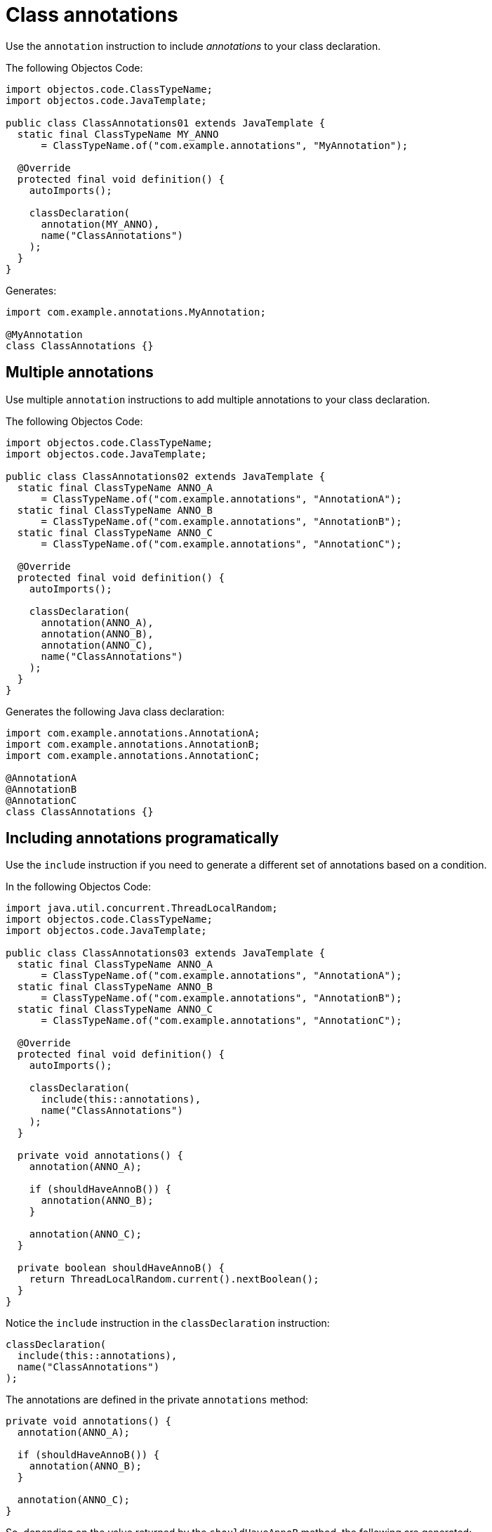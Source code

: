 = Class annotations

Use the `annotation` instruction to include _annotations_ to your class declaration.

The following Objectos Code:

[,java]
----
import objectos.code.ClassTypeName;
import objectos.code.JavaTemplate;

public class ClassAnnotations01 extends JavaTemplate {
  static final ClassTypeName MY_ANNO
      = ClassTypeName.of("com.example.annotations", "MyAnnotation");

  @Override
  protected final void definition() {
    autoImports();

    classDeclaration(
      annotation(MY_ANNO),
      name("ClassAnnotations")
    );
  }
}
----

Generates:

[,java]
----
import com.example.annotations.MyAnnotation;

@MyAnnotation
class ClassAnnotations {}
----

== Multiple annotations

Use multiple `annotation` instructions to add multiple annotations to your class declaration. 

The following Objectos Code:

[,java]
----
import objectos.code.ClassTypeName;
import objectos.code.JavaTemplate;

public class ClassAnnotations02 extends JavaTemplate {
  static final ClassTypeName ANNO_A
      = ClassTypeName.of("com.example.annotations", "AnnotationA");
  static final ClassTypeName ANNO_B
      = ClassTypeName.of("com.example.annotations", "AnnotationB");
  static final ClassTypeName ANNO_C
      = ClassTypeName.of("com.example.annotations", "AnnotationC");

  @Override
  protected final void definition() {
    autoImports();

    classDeclaration(
      annotation(ANNO_A),
      annotation(ANNO_B),
      annotation(ANNO_C),
      name("ClassAnnotations")
    );
  }
}
----

Generates the following Java class declaration:

[,java]
----
import com.example.annotations.AnnotationA;
import com.example.annotations.AnnotationB;
import com.example.annotations.AnnotationC;

@AnnotationA
@AnnotationB
@AnnotationC
class ClassAnnotations {}
----

== Including annotations programatically

Use the `include` instruction if you need to generate a different set of annotations based on a condition.

In the following Objectos Code:

[,java]
----
import java.util.concurrent.ThreadLocalRandom;
import objectos.code.ClassTypeName;
import objectos.code.JavaTemplate;

public class ClassAnnotations03 extends JavaTemplate {
  static final ClassTypeName ANNO_A
      = ClassTypeName.of("com.example.annotations", "AnnotationA");
  static final ClassTypeName ANNO_B
      = ClassTypeName.of("com.example.annotations", "AnnotationB");
  static final ClassTypeName ANNO_C
      = ClassTypeName.of("com.example.annotations", "AnnotationC");

  @Override
  protected final void definition() {
    autoImports();

    classDeclaration(
      include(this::annotations),
      name("ClassAnnotations")
    );
  }

  private void annotations() {
    annotation(ANNO_A);

    if (shouldHaveAnnoB()) {
      annotation(ANNO_B);
    }

    annotation(ANNO_C);
  }

  private boolean shouldHaveAnnoB() {
    return ThreadLocalRandom.current().nextBoolean();
  }
}
----

Notice the `include` instruction in the `classDeclaration` instruction:

[,java]
----
classDeclaration(
  include(this::annotations),
  name("ClassAnnotations")
);
----

The annotations are defined in the private `annotations` method:

[,java]
----
private void annotations() {
  annotation(ANNO_A);

  if (shouldHaveAnnoB()) {
    annotation(ANNO_B);
  }

  annotation(ANNO_C);
}
----

So, depending on the value returned by the `shouldHaveAnnoB` method, the following are generated:

[,java]
----
// shouldHaveAnnoB() returns true
import com.example.annotations.AnnotationA;
import com.example.annotations.AnnotationB;
import com.example.annotations.AnnotationC;

@AnnotationA
@AnnotationB
@AnnotationC
class ClassAnnotations {}

// shouldHaveAnnoB() returns false
import com.example.annotations.AnnotationA;
import com.example.annotations.AnnotationC;

@AnnotationA
@AnnotationC
class ClassAnnotations {}
----

== Type annotations

Annotating the type use are not supported at the moment.
In the other words, Objectos Code does not support annotating:

* the direct superclass; nor
* the direct superinterfaces.